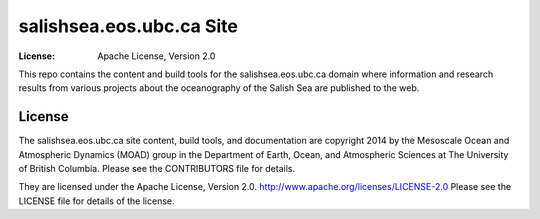 *************************
salishsea.eos.ubc.ca Site
*************************
:License: Apache License, Version 2.0

This repo contains the content and build tools for the salishsea.eos.ubc.ca domain where information and research results from various projects about the oceanography of the Salish Sea are published to the web.


License
=======

The salishsea.eos.ubc.ca site content, build tools, and documentation are copyright 2014 by the Mesoscale Ocean and Atmospheric Dynamics (MOAD) group in the Department of Earth, Ocean, and Atmospheric Sciences at The University of British Columbia.
Please see the CONTRIBUTORS file for details.

They are licensed under the Apache License, Version 2.0.
http://www.apache.org/licenses/LICENSE-2.0
Please see the LICENSE file for details of the license.
